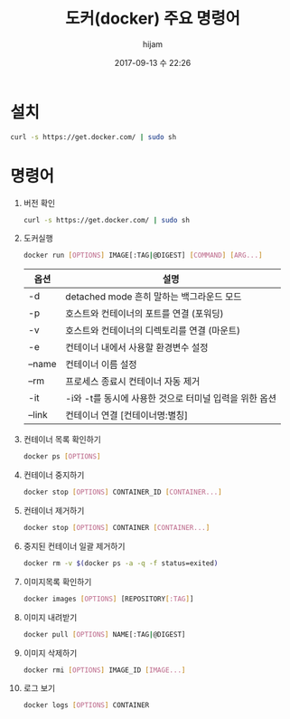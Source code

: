#+STARTUP: showall
#+STARTUP: hidestars
#+OPTIONS: H:2 num:nil tags:nil toc:nil timestamps:t
#+LAYOUT: post
#+AUTHOR: hijam
#+DATE: 2017-09-13 수 22:26
#+TITLE: 도커(docker) 주요 명령어
#+DESCRIPTION: 도커 설치 및 주요명령어 요약
#+TAGS: linux
#+CATEGORIES: linux

* 설치
#+BEGIN_SRC sh
curl -s https://get.docker.com/ | sudo sh
#+END_SRC

* 명령어
1. 버전 확인
  #+BEGIN_SRC sh
  curl -s https://get.docker.com/ | sudo sh
  #+END_SRC
2. 도커실행
  #+BEGIN_SRC sh
  docker run [OPTIONS] IMAGE[:TAG|@DIGEST] [COMMAND] [ARG...]
  #+END_SRC
  | 옵션     | 	설명                                               |
  |----------+--------------------------------------------------------|
  | -d       | 	detached mode 흔히 말하는 백그라운드 모드          |
  | -p       | 	호스트와 컨테이너의 포트를 연결 (포워딩)           |
  | -v 	  | 호스트와 컨테이너의 디렉토리를 연결 (마운트)           |
  | -e 	  | 컨테이너 내에서 사용할 환경변수 설정                   |
  | –name    | 	컨테이너 이름 설정                                 |
  | –rm 	 | 프로세스 종료시 컨테이너 자동 제거                     |
  | -it 	 | -i와 -t를 동시에 사용한 것으로 터미널 입력을 위한 옵션 |
  | –link    | 	컨테이너 연결 [컨테이너명:별칭]                    |
3. 컨테이너 목록 확인하기
  #+BEGIN_SRC sh
  docker ps [OPTIONS]
  #+END_SRC
4. 컨테이너 중지하기
  #+BEGIN_SRC sh
  docker stop [OPTIONS] CONTAINER_ID [CONTAINER...]
  #+END_SRC
5. 컨테이너 제거하기
   #+BEGIN_SRC sh
   docker stop [OPTIONS] CONTAINER [CONTAINER...]
   #+END_SRC
6. 중지된 컨테이너 일괄 제거하기
   #+BEGIN_SRC sh
   docker rm -v $(docker ps -a -q -f status=exited)
   #+END_SRC
7. 이미지목록 확인하기
   #+BEGIN_SRC sh
   docker images [OPTIONS] [REPOSITORY[:TAG]]
   #+END_SRC
8. 이미지 내려받기
   #+BEGIN_SRC sh
   docker pull [OPTIONS] NAME[:TAG|@DIGEST]
   #+END_SRC
9. 이미지 삭제하기
   #+BEGIN_SRC sh
   docker rmi [OPTIONS] IMAGE_ID [IMAGE...]
   #+END_SRC
10. 로그 보기
    #+BEGIN_SRC sh
    docker logs [OPTIONS] CONTAINER
    #+END_SRC
